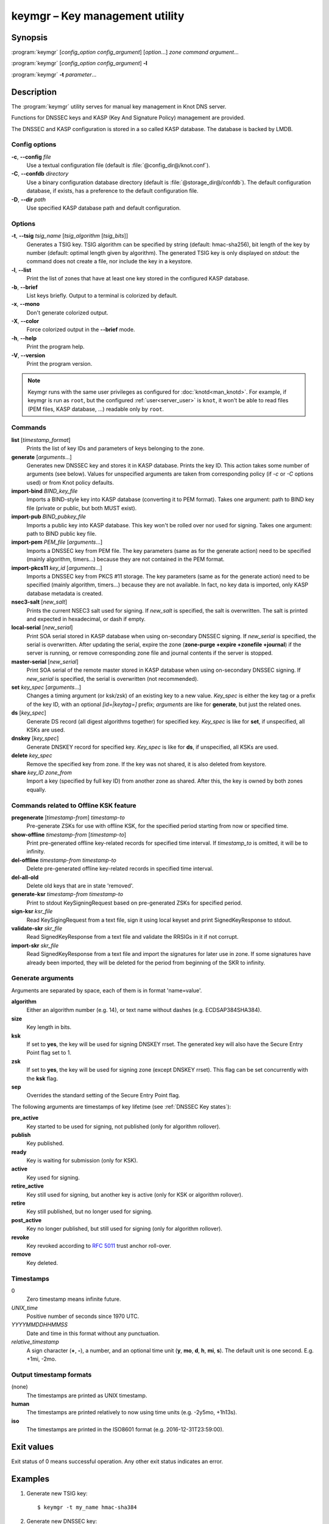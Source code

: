 .. highlight:: console

keymgr – Key management utility
===============================

Synopsis
--------

:program:`keymgr` [*config_option* *config_argument*] [*option*...] *zone* *command* *argument*...

:program:`keymgr` [*config_option* *config_argument*] **-l**

:program:`keymgr` **-t** *parameter*...

Description
-----------

The :program:`keymgr` utility serves for manual key management in Knot DNS server.

Functions for DNSSEC keys and KASP (Key And Signature Policy)
management are provided.

The DNSSEC and KASP configuration is stored in a so called KASP database.
The database is backed by LMDB.

Config options
..............

**-c**, **--config** *file*
  Use a textual configuration file (default is :file:`@config_dir@/knot.conf`).

**-C**, **--confdb** *directory*
  Use a binary configuration database directory (default is :file:`@storage_dir@/confdb`).
  The default configuration database, if exists, has a preference to the default
  configuration file.

**-D**, **--dir** *path*
  Use specified KASP database path and default configuration.

Options
.......

**-t**, **--tsig** *tsig_name* [*tsig_algorithm* [*tsig_bits*]]
  Generates a TSIG key. TSIG algorithm can be specified by string (default: hmac-sha256),
  bit length of the key by number (default: optimal length given by algorithm). The generated
  TSIG key is only displayed on `stdout`: the command does not create a file, nor include the
  key in a keystore.

**-l**, **--list**
  Print the list of zones that have at least one key stored in the configured KASP
  database.

**-b**, **--brief**
  List keys briefly. Output to a terminal is colorized by default.

**-x**, **--mono**
  Don't generate colorized output.

**-X**, **--color**
  Force colorized output in the **--brief** mode.

**-h**, **--help**
  Print the program help.

**-V**, **--version**
  Print the program version.

.. NOTE::
   Keymgr runs with the same user privileges as configured for :doc:`knotd<man_knotd>`.
   For example, if keymgr is run as ``root``, but the configured :ref:`user<server_user>`
   is ``knot``, it won't be able to read files (PEM files, KASP database, ...) readable
   only by ``root``.

Commands
........

**list** [*timestamp_format*]
  Prints the list of key IDs and parameters of keys belonging to the zone.

**generate** [*arguments*...]
  Generates new DNSSEC key and stores it in KASP database. Prints the key ID.
  This action takes some number of arguments (see below). Values for unspecified arguments are taken
  from corresponding policy (if *-c* or *-C* options used) or from Knot policy defaults.

**import-bind** *BIND_key_file*
  Imports a BIND-style key into KASP database (converting it to PEM format).
  Takes one argument: path to BIND key file (private or public, but both MUST exist).

**import-pub** *BIND_pubkey_file*
  Imports a public key into KASP database. This key won't be rolled over nor used for signing.
  Takes one argument: path to BIND public key file.

**import-pem** *PEM_file* [*arguments*...]
  Imports a DNSSEC key from PEM file. The key parameters (same as for the generate action) need to be
  specified (mainly algorithm, timers...) because they are not contained in the PEM format.

**import-pkcs11** *key_id* [*arguments*...]
  Imports a DNSSEC key from PKCS #11 storage. The key parameters (same as for the generate action) need to be
  specified (mainly algorithm, timers...) because they are not available. In fact, no key
  data is imported, only KASP database metadata is created.

**nsec3-salt** [*new_salt*]
  Prints the current NSEC3 salt used for signing. If *new_salt* is specified, the salt is overwritten.
  The salt is printed and expected in hexadecimal, or dash if empty.

**local-serial** [*new_serial*]
  Print SOA serial stored in KASP database when using on-secondary DNSSEC signing.
  If *new_serial* is specified, the serial is overwritten. After updating the serial, expire the zone
  (**zone-purge +expire +zonefile +journal**) if the server is running, or remove corresponding zone file
  and journal contents if the server is stopped.

**master-serial** [*new_serial*]
  Print SOA serial of the remote master stored in KASP database when using on-secondary DNSSEC signing.
  If *new_serial* is specified, the serial is overwritten (not recommended).

**set** *key_spec* [*arguments*...]
  Changes a timing argument (or ksk/zsk) of an existing key to a new value. *Key_spec* is either the
  key tag or a prefix of the key ID, with an optional *[id=|keytag=]* prefix; *arguments* 
  are like for **generate**, but just the related ones.

**ds** [*key_spec*]
  Generate DS record (all digest algorithms together) for specified key. *Key_spec*
  is like for **set**, if unspecified, all KSKs are used.

**dnskey** [*key_spec*]
  Generate DNSKEY record for specified key. *Key_spec*
  is like for **ds**, if unspecified, all KSKs are used.

**delete** *key_spec*
  Remove the specified key from zone. If the key was not shared, it is also deleted from keystore.

**share** *key_ID* *zone_from*
  Import a key (specified by full key ID) from another zone as shared. After this, the key is
  owned by both zones equally.

Commands related to Offline KSK feature
.......................................

**pregenerate** [*timestamp-from*] *timestamp-to*
  Pre-generate ZSKs for use with offline KSK, for the specified period starting from now or specified time.

**show-offline** *timestamp-from* [*timestamp-to*]
  Print pre-generated offline key-related records for specified time interval. If *timestamp_to*
  is omitted, it will be to infinity.

**del-offline** *timestamp-from* *timestamp-to*
  Delete pre-generated offline key-related records in specified time interval.

**del-all-old**
  Delete old keys that are in state 'removed'.

**generate-ksr** *timestamp-from* *timestamp-to*
  Print to stdout KeySigningRequest based on pre-generated ZSKs for specified period.

**sign-ksr** *ksr_file*
  Read KeySigingRequest from a text file, sign it using local keyset and print SignedKeyResponse to stdout.

**validate-skr** *skr_file*
  Read SignedKeyResponse from a text file and validate the RRSIGs in it if not corrupt.

**import-skr** *skr_file*
  Read SignedKeyResponse from a text file and import the signatures for later use in zone. If some
  signatures have already been imported, they will be deleted for the period from beginning of the SKR
  to infinity.

Generate arguments
..................

Arguments are separated by space, each of them is in format 'name=value'.

**algorithm**
  Either an algorithm number (e.g. 14), or text name without dashes (e.g. ECDSAP384SHA384).

**size**
  Key length in bits.

**ksk**
  If set to **yes**, the key will be used for signing DNSKEY rrset. The generated key will also
  have the Secure Entry Point flag set to 1.

**zsk**
  If set to **yes**, the key will be used for signing zone (except DNSKEY rrset). This flag can
  be set concurrently with the **ksk** flag.

**sep**
  Overrides the standard setting of the Secure Entry Point flag.

The following arguments are timestamps of key lifetime (see :ref:`DNSSEC Key states`):

**pre_active**
  Key started to be used for signing, not published (only for algorithm rollover).

**publish**
  Key published.

**ready**
  Key is waiting for submission (only for KSK).

**active**
  Key used for signing.

**retire_active**
  Key still used for signing, but another key is active (only for KSK or algorithm rollover).

**retire**
  Key still published, but no longer used for signing.

**post_active**
  Key no longer published, but still used for signing (only for algorithm rollover).

**revoke**
  Key revoked according to :rfc:`5011` trust anchor roll-over.

**remove**
  Key deleted.

Timestamps
..........

0
  Zero timestamp means infinite future.

*UNIX_time*
  Positive number of seconds since 1970 UTC.

*YYYYMMDDHHMMSS*
  Date and time in this format without any punctuation.

*relative_timestamp*
  A sign character (**+**, **-**), a number, and an optional time unit
  (**y**, **mo**, **d**, **h**, **mi**, **s**). The default unit is one second.
  E.g. +1mi, -2mo.

Output timestamp formats
........................

(none)
  The timestamps are printed as UNIX timestamp.

**human**
  The timestamps are printed relatively to now using time units (e.g. -2y5mo, +1h13s).

**iso**
  The timestamps are printed in the ISO8601 format (e.g. 2016-12-31T23:59:00).

Exit values
-----------

Exit status of 0 means successful operation. Any other exit status indicates
an error.

Examples
--------

1. Generate new TSIG key::

    $ keymgr -t my_name hmac-sha384

2. Generate new DNSSEC key::

    $ keymgr example.com. generate algorithm=ECDSAP256SHA256 size=256 \
      ksk=true created=1488034625 publish=20170223205611 retire=+10mo remove=+1y

3. Import a DNSSEC key from BIND::

    $ keymgr example.com. import-bind ~/bind/Kharbinge4d5.+007+63089.key

4. Configure key timing::

    $ keymgr example.com. set 4208 active=+2mi retire=+4mi remove=+5mi

5. Share a KSK from another zone::

    $ keymgr example.com. share e687cf927029e9db7184d2ece6d663f5d1e5b0e9 another-zone.com.

See Also
--------

:rfc:`6781` - DNSSEC Operational Practices.
:rfc:`7583` - DNSSEC Key Rollover Timing Considerations.

:manpage:`knot.conf(5)`,
:manpage:`knotc(8)`,
:manpage:`knotd(8)`.
